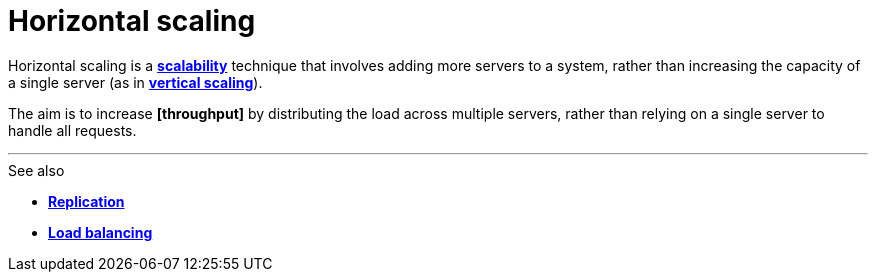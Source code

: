 = Horizontal scaling

Horizontal scaling is a *link:./scalability.adoc[scalability]* technique that involves adding more
servers to a system, rather than increasing the capacity of a single server (as in
*link:./vertical-scaling.adoc[vertical scaling]*).

The aim is to increase *[throughput]* by distributing the load across multiple servers, rather than
relying on a single server to handle all requests.

''''

.See also
****
* *link:./replication.adoc[Replication]*
* *link:./load-balancing.adoc[Load balancing]*
****
